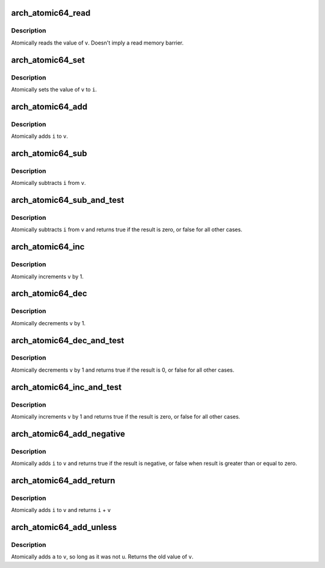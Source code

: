 .. -*- coding: utf-8; mode: rst -*-
.. src-file: arch/x86/include/asm/atomic64_64.h

.. _`arch_atomic64_read`:

arch_atomic64_read
==================

.. c:function:: long arch_atomic64_read(const atomic64_t *v)

    read atomic64 variable

    :param const atomic64_t \*v:
        pointer of type atomic64_t

.. _`arch_atomic64_read.description`:

Description
-----------

Atomically reads the value of \ ``v``\ .
Doesn't imply a read memory barrier.

.. _`arch_atomic64_set`:

arch_atomic64_set
=================

.. c:function:: void arch_atomic64_set(atomic64_t *v, long i)

    set atomic64 variable

    :param atomic64_t \*v:
        pointer to type atomic64_t

    :param long i:
        required value

.. _`arch_atomic64_set.description`:

Description
-----------

Atomically sets the value of \ ``v``\  to \ ``i``\ .

.. _`arch_atomic64_add`:

arch_atomic64_add
=================

.. c:function:: void arch_atomic64_add(long i, atomic64_t *v)

    add integer to atomic64 variable

    :param long i:
        integer value to add

    :param atomic64_t \*v:
        pointer to type atomic64_t

.. _`arch_atomic64_add.description`:

Description
-----------

Atomically adds \ ``i``\  to \ ``v``\ .

.. _`arch_atomic64_sub`:

arch_atomic64_sub
=================

.. c:function:: void arch_atomic64_sub(long i, atomic64_t *v)

    subtract the atomic64 variable

    :param long i:
        integer value to subtract

    :param atomic64_t \*v:
        pointer to type atomic64_t

.. _`arch_atomic64_sub.description`:

Description
-----------

Atomically subtracts \ ``i``\  from \ ``v``\ .

.. _`arch_atomic64_sub_and_test`:

arch_atomic64_sub_and_test
==========================

.. c:function:: bool arch_atomic64_sub_and_test(long i, atomic64_t *v)

    subtract value from variable and test result

    :param long i:
        integer value to subtract

    :param atomic64_t \*v:
        pointer to type atomic64_t

.. _`arch_atomic64_sub_and_test.description`:

Description
-----------

Atomically subtracts \ ``i``\  from \ ``v``\  and returns
true if the result is zero, or false for all
other cases.

.. _`arch_atomic64_inc`:

arch_atomic64_inc
=================

.. c:function:: void arch_atomic64_inc(atomic64_t *v)

    increment atomic64 variable

    :param atomic64_t \*v:
        pointer to type atomic64_t

.. _`arch_atomic64_inc.description`:

Description
-----------

Atomically increments \ ``v``\  by 1.

.. _`arch_atomic64_dec`:

arch_atomic64_dec
=================

.. c:function:: void arch_atomic64_dec(atomic64_t *v)

    decrement atomic64 variable

    :param atomic64_t \*v:
        pointer to type atomic64_t

.. _`arch_atomic64_dec.description`:

Description
-----------

Atomically decrements \ ``v``\  by 1.

.. _`arch_atomic64_dec_and_test`:

arch_atomic64_dec_and_test
==========================

.. c:function:: bool arch_atomic64_dec_and_test(atomic64_t *v)

    decrement and test

    :param atomic64_t \*v:
        pointer to type atomic64_t

.. _`arch_atomic64_dec_and_test.description`:

Description
-----------

Atomically decrements \ ``v``\  by 1 and
returns true if the result is 0, or false for all other
cases.

.. _`arch_atomic64_inc_and_test`:

arch_atomic64_inc_and_test
==========================

.. c:function:: bool arch_atomic64_inc_and_test(atomic64_t *v)

    increment and test

    :param atomic64_t \*v:
        pointer to type atomic64_t

.. _`arch_atomic64_inc_and_test.description`:

Description
-----------

Atomically increments \ ``v``\  by 1
and returns true if the result is zero, or false for all
other cases.

.. _`arch_atomic64_add_negative`:

arch_atomic64_add_negative
==========================

.. c:function:: bool arch_atomic64_add_negative(long i, atomic64_t *v)

    add and test if negative

    :param long i:
        integer value to add

    :param atomic64_t \*v:
        pointer to type atomic64_t

.. _`arch_atomic64_add_negative.description`:

Description
-----------

Atomically adds \ ``i``\  to \ ``v``\  and returns true
if the result is negative, or false when
result is greater than or equal to zero.

.. _`arch_atomic64_add_return`:

arch_atomic64_add_return
========================

.. c:function:: long arch_atomic64_add_return(long i, atomic64_t *v)

    add and return

    :param long i:
        integer value to add

    :param atomic64_t \*v:
        pointer to type atomic64_t

.. _`arch_atomic64_add_return.description`:

Description
-----------

Atomically adds \ ``i``\  to \ ``v``\  and returns \ ``i``\  + \ ``v``\ 

.. _`arch_atomic64_add_unless`:

arch_atomic64_add_unless
========================

.. c:function:: bool arch_atomic64_add_unless(atomic64_t *v, long a, long u)

    add unless the number is a given value

    :param atomic64_t \*v:
        pointer of type atomic64_t

    :param long a:
        the amount to add to v...

    :param long u:
        ...unless v is equal to u.

.. _`arch_atomic64_add_unless.description`:

Description
-----------

Atomically adds \ ``a``\  to \ ``v``\ , so long as it was not \ ``u``\ .
Returns the old value of \ ``v``\ .

.. This file was automatic generated / don't edit.

